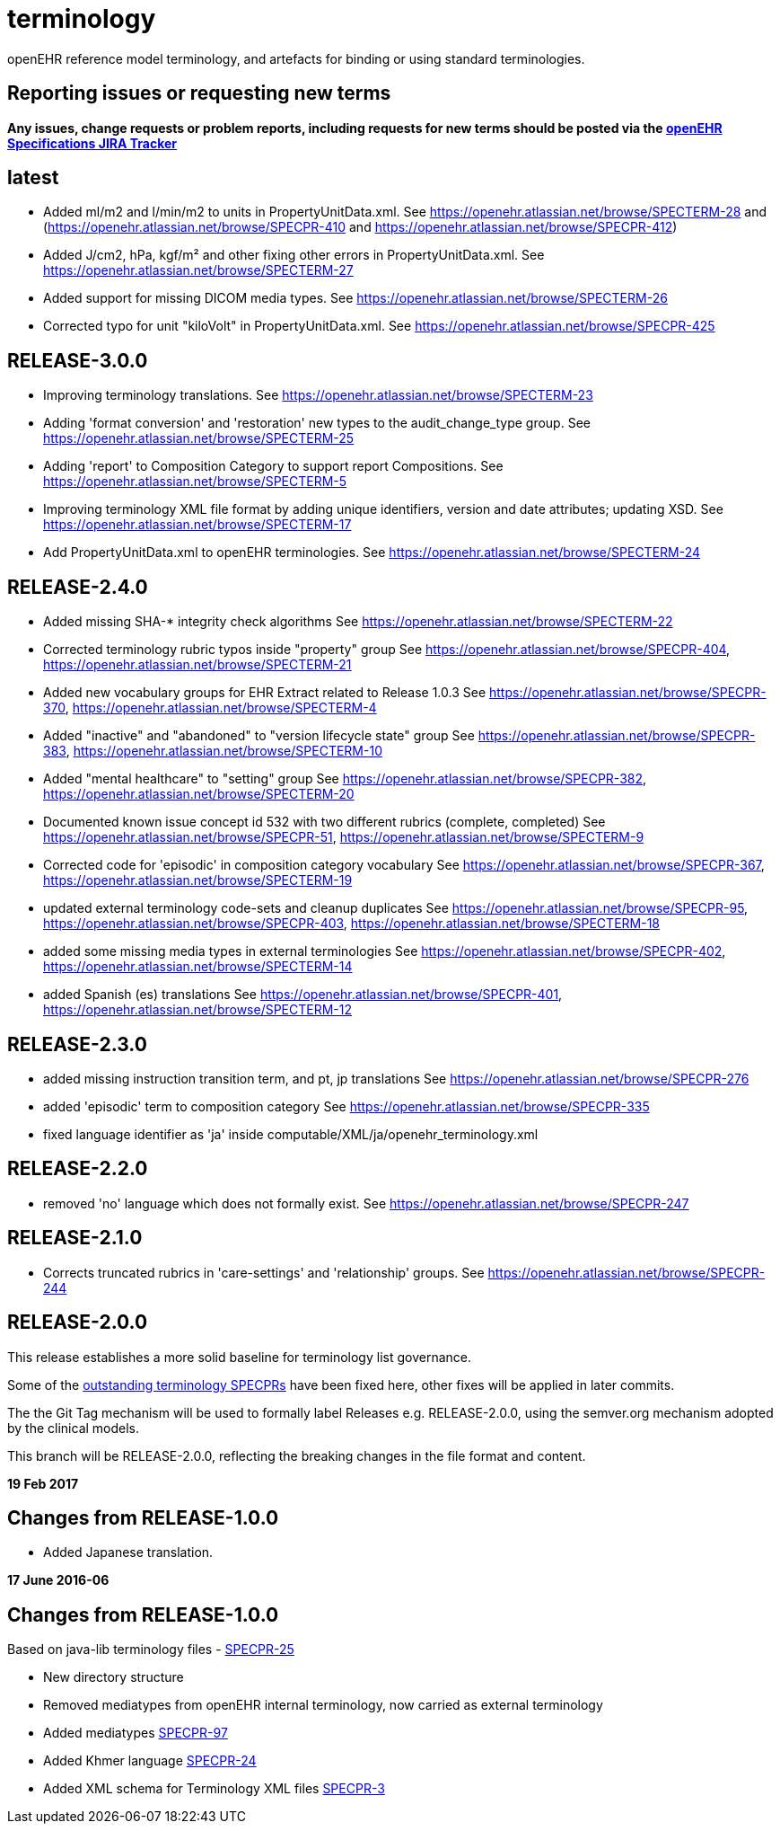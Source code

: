 = terminology

openEHR reference model terminology, and artefacts for binding or using standard terminologies.

== Reporting issues or requesting new terms
*Any issues, change requests or problem reports, including requests for new terms should be posted via the https://openehr.atlassian.net/projects/SPECPR[openEHR Specifications JIRA Tracker]*

== latest

- Added ml/m2 and l/min/m2 to units in PropertyUnitData.xml.
See https://openehr.atlassian.net/browse/SPECTERM-28 and (https://openehr.atlassian.net/browse/SPECPR-410 and https://openehr.atlassian.net/browse/SPECPR-412)

- Added J/cm2, hPa, kgf/m² and other fixing other errors in PropertyUnitData.xml.
See https://openehr.atlassian.net/browse/SPECTERM-27

- Added support for missing DICOM media types.
See https://openehr.atlassian.net/browse/SPECTERM-26

- Corrected typo for unit "kiloVolt" in PropertyUnitData.xml.
See https://openehr.atlassian.net/browse/SPECPR-425

== RELEASE-3.0.0

- Improving terminology translations.
See https://openehr.atlassian.net/browse/SPECTERM-23

- Adding 'format conversion' and 'restoration' new types to the audit_change_type group.
See https://openehr.atlassian.net/browse/SPECTERM-25

- Adding 'report' to Composition Category to support report Compositions.
See https://openehr.atlassian.net/browse/SPECTERM-5

- Improving terminology XML file format by adding unique identifiers, version and date attributes; updating XSD.
See https://openehr.atlassian.net/browse/SPECTERM-17

- Add PropertyUnitData.xml to openEHR terminologies.
See https://openehr.atlassian.net/browse/SPECTERM-24

== RELEASE-2.4.0

- Added missing SHA-* integrity check algorithms
See https://openehr.atlassian.net/browse/SPECTERM-22

- Corrected terminology rubric typos inside "property" group
See https://openehr.atlassian.net/browse/SPECPR-404, https://openehr.atlassian.net/browse/SPECTERM-21

- Added new vocabulary groups for EHR Extract related to Release 1.0.3
See https://openehr.atlassian.net/browse/SPECPR-370, https://openehr.atlassian.net/browse/SPECTERM-4

- Added "inactive" and "abandoned" to "version lifecycle state" group
See https://openehr.atlassian.net/browse/SPECPR-383, https://openehr.atlassian.net/browse/SPECTERM-10

- Added "mental healthcare" to "setting" group
See https://openehr.atlassian.net/browse/SPECPR-382, https://openehr.atlassian.net/browse/SPECTERM-20

- Documented known issue concept id 532 with two different rubrics (complete, completed)
See https://openehr.atlassian.net/browse/SPECPR-51, https://openehr.atlassian.net/browse/SPECTERM-9

- Corrected code for 'episodic' in composition category vocabulary
See https://openehr.atlassian.net/browse/SPECPR-367, https://openehr.atlassian.net/browse/SPECTERM-19

- updated external terminology code-sets and cleanup duplicates
See https://openehr.atlassian.net/browse/SPECPR-95, https://openehr.atlassian.net/browse/SPECPR-403, https://openehr.atlassian.net/browse/SPECTERM-18

- added some missing media types in external terminologies
See https://openehr.atlassian.net/browse/SPECPR-402, https://openehr.atlassian.net/browse/SPECTERM-14

- added Spanish (es) translations
See https://openehr.atlassian.net/browse/SPECPR-401, https://openehr.atlassian.net/browse/SPECTERM-12

== RELEASE-2.3.0

- added missing instruction transition term, and pt, jp translations
See https://openehr.atlassian.net/browse/SPECPR-276

- added 'episodic' term to composition category
See https://openehr.atlassian.net/browse/SPECPR-335

- fixed language identifier as 'ja' inside computable/XML/ja/openehr_terminology.xml

== RELEASE-2.2.0

- removed 'no' language which does not formally exist.
See https://openehr.atlassian.net/browse/SPECPR-247

== RELEASE-2.1.0

- Corrects truncated rubrics in 'care-settings' and 'relationship' groups.
See https://openehr.atlassian.net/browse/SPECPR-244

== RELEASE-2.0.0

This release establishes a more solid baseline for terminology list governance.

Some of the https://openehr.atlassian.net/browse/SPECPR-95?jql=project%20%3D%20SPECPR%20AND%20component%20%3D%20%22openEHR%20Terminology%22[outstanding terminology SPECPRs] have been fixed here, other fixes will be applied in later commits.

The the Git Tag mechanism will be used to formally label Releases e.g. RELEASE-2.0.0, using the semver.org mechanism adopted by the clinical models.

This branch will be RELEASE-2.0.0, reflecting the breaking changes in the file format and content.

**19 Feb 2017**

== Changes from RELEASE-1.0.0

* Added Japanese translation.


**17 June 2016-06**

== Changes from RELEASE-1.0.0

Based on java-lib terminology files - https://openehr.atlassian.net/browse/SPECPR-25[SPECPR-25]

* New directory structure
* Removed mediatypes from openEHR internal terminology, now carried as external terminology
* Added mediatypes https://openehr.atlassian.net/browse/SPECPR-97[SPECPR-97]
* Added Khmer language https://openehr.atlassian.net/browse/SPECPR-24[SPECPR-24]
* Added XML schema for Terminology XML files https://openehr.atlassian.net/browse/SPECPR-3[SPECPR-3]
